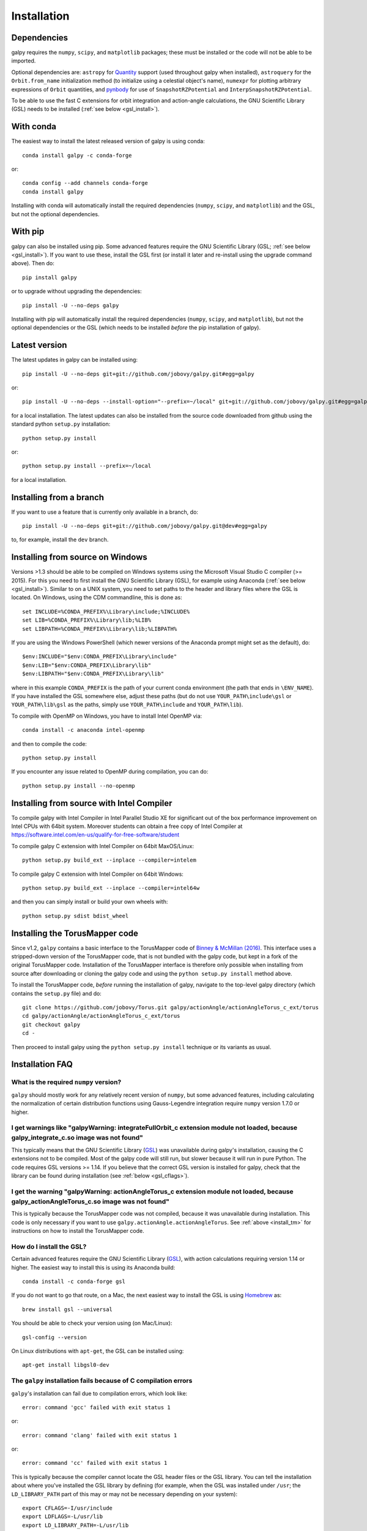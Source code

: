 Installation
==============

Dependencies
------------

galpy requires the ``numpy``, ``scipy``, and ``matplotlib`` packages;
these must be installed or the code will not be able to be imported.

Optional dependencies are: ``astropy`` for `Quantity
<http://docs.astropy.org/en/stable/api/astropy.units.Quantity.html>`__
support (used throughout galpy when installed), ``astroquery`` for the
``Orbit.from_name`` initialization method (to initialize using a
celestial object's name), ``numexpr`` for plotting arbitrary
expressions of ``Orbit`` quantities, and `pynbody
<https://github.com/pynbody/pynbody>`__ for use of
``SnapshotRZPotential`` and ``InterpSnapshotRZPotential``.

To be able to use the fast C extensions for orbit integration and
action-angle calculations, the GNU Scientific Library (GSL) needs to
be installed (:ref:`see below <gsl_install>`).

With conda
----------

The easiest way to install the latest released version of galpy is using conda::

    conda install galpy -c conda-forge

or::

	conda config --add channels conda-forge
	conda install galpy

Installing with conda will automatically install the required
dependencies (``numpy``, ``scipy``, and ``matplotlib``) and the GSL,
but not the optional dependencies.

With pip
--------

galpy can also be installed using pip. Some advanced features require
the GNU Scientific Library (GSL; :ref:`see below <gsl_install>`). If
you want to use these, install the GSL first (or install it later and
re-install using the upgrade command above). Then do::

      pip install galpy

or to upgrade without upgrading the dependencies::

      pip install -U --no-deps galpy

Installing with pip will automatically install the required
dependencies (``numpy``, ``scipy``, and ``matplotlib``), but not the
optional dependencies or the GSL (which needs to be installed *before*
the pip installation of galpy).

Latest version
--------------

The latest updates in galpy can be installed using::
    
    pip install -U --no-deps git+git://github.com/jobovy/galpy.git#egg=galpy

or::

    pip install -U --no-deps --install-option="--prefix=~/local" git+git://github.com/jobovy/galpy.git#egg=galpy

for a local installation. The latest updates can also be installed from the source code downloaded from github using the standard python ``setup.py`` installation::

      python setup.py install

or::

	python setup.py install --prefix=~/local

for a local installation.

Installing from a branch
------------------------

If you want to use a feature that is currently only available in a branch, do::

   pip install -U --no-deps git+git://github.com/jobovy/galpy.git@dev#egg=galpy

to, for example, install the ``dev`` branch.

Installing from source on Windows
---------------------------------

Versions >1.3 should be able to be compiled on Windows systems using the Microsoft Visual Studio C compiler (>= 2015). For this you need to first install the GNU Scientific Library (GSL), for example using Anaconda (:ref:`see below <gsl_install>`). Similar to on a UNIX system, you need to set paths to the header and library files where the GSL is located. On Windows, using the CDM commandline, this is done as::

    set INCLUDE=%CONDA_PREFIX%\Library\include;%INCLUDE%
    set LIB=%CONDA_PREFIX%\Library\lib;%LIB%
    set LIBPATH=%CONDA_PREFIX%\Library\lib;%LIBPATH%

If you are using the Windows PowerShell (which newer versions of the
Anaconda prompt might set as the default), do::

    $env:INCLUDE="$env:CONDA_PREFIX\Library\include"
    $env:LIB="$env:CONDA_PREFIX\Library\lib"
    $env:LIBPATH="$env:CONDA_PREFIX\Library\lib"

where in this example ``CONDA_PREFIX`` is the path of your current conda environment (the path that ends in ``\ENV_NAME``). If you have installed the GSL somewhere else, adjust these paths (but do not use ``YOUR_PATH\include\gsl`` or ``YOUR_PATH\lib\gsl`` as the paths, simply use ``YOUR_PATH\include`` and ``YOUR_PATH\lib``).

To compile with OpenMP on Windows, you have to install Intel OpenMP via::

    conda install -c anaconda intel-openmp

and then to compile the code::

   python setup.py install

If you encounter any issue related to OpenMP during compilation, you can do::

    python setup.py install --no-openmp

.. _install_tm:

Installing from source with Intel Compiler
-------------------------------------------

To compile galpy with Intel Compiler in Intel Parallel Studio XE for significant out of the box performance
improvement on Intel CPUs with 64bit system. Moreover students can obtain a free copy of Intel Compiler at https://software.intel.com/en-us/qualify-for-free-software/student

To compile galpy C extension with Intel Compiler on 64bit MaxOS/Linux::

    python setup.py build_ext --inplace --compiler=intelem

To compile galpy C extension with Intel Compiler on 64bit Windows::

    python setup.py build_ext --inplace --compiler=intel64w

and then you can simply install or build your own wheels with::

    python setup.py sdist bdist_wheel

Installing the TorusMapper code
--------------------------------

Since v1.2, ``galpy`` contains a basic interface to the TorusMapper
code of `Binney & McMillan (2016)
<http://adsabs.harvard.edu/abs/2016MNRAS.456.1982B>`__. This interface
uses a stripped-down version of the TorusMapper code, that is not
bundled with the galpy code, but kept in a fork of the original
TorusMapper code. Installation of the TorusMapper interface is
therefore only possible when installing from source after downloading
or cloning the galpy code and using the ``python setup.py install``
method above.

To install the TorusMapper code, *before* running the installation of
galpy, navigate to the top-level galpy directory (which contains the
``setup.py`` file) and do::

	     git clone https://github.com/jobovy/Torus.git galpy/actionAngle/actionAngleTorus_c_ext/torus
	     cd galpy/actionAngle/actionAngleTorus_c_ext/torus
	     git checkout galpy
	     cd -

Then proceed to install galpy using the ``python setup.py install``
technique or its variants as usual.

Installation FAQ
-----------------

What is the required ``numpy`` version?
++++++++++++++++++++++++++++++++++++++++

``galpy`` should mostly work for any relatively recent version of
``numpy``, but some advanced features, including calculating the
normalization of certain distribution functions using Gauss-Legendre
integration require ``numpy`` version 1.7.0 or higher.

I get warnings like "galpyWarning: integrateFullOrbit_c extension module not loaded, because galpy_integrate_c.so image was not found"
++++++++++++++++++++++++++++++++++++++++++++++++++++++++++++++++++++++++++++++++++++++++++++++++++++++++++++++++++++++++++++++++++++++++++++

This typically means that the GNU Scientific Library (`GSL
<http://www.gnu.org/software/gsl/>`_) was unavailable during galpy's
installation, causing the C extensions not to be compiled. Most of the
galpy code will still run, but slower because it will run in pure
Python. The code requires GSL versions >= 1.14. If you believe that
the correct GSL version is installed for galpy, check that the library
can be found during installation (see :ref:`below <gsl_cflags>`).

I get the warning "galpyWarning: actionAngleTorus_c extension module not loaded, because galpy_actionAngleTorus_c.so image was not found"
++++++++++++++++++++++++++++++++++++++++++++++++++++++++++++++++++++++++++++++++++++++++++++++++++++++++++++++++++++++++++++++++++++++++++++

This is typically because the TorusMapper code was not compiled,
because it was unavailable during installation. This code is only
necessary if you want to use
``galpy.actionAngle.actionAngleTorus``. See :ref:`above <install_tm>`
for instructions on how to install the TorusMapper code.

.. _gsl_install:

How do I install the GSL?
++++++++++++++++++++++++++

Certain advanced features require the GNU Scientific Library (`GSL
<http://www.gnu.org/software/gsl/>`_), with action calculations
requiring version 1.14 or higher. The easiest way to install this is using its Anaconda build::

	  conda install -c conda-forge gsl

If you do not want to go that route, on a Mac, the next easiest way to install
the GSL is using `Homebrew <http://brew.sh/>`_ as::

		brew install gsl --universal

You should be able to check your version using (on Mac/Linux)::

   gsl-config --version

On Linux distributions with ``apt-get``, the GSL can be installed using::

   apt-get install libgsl0-dev

.. _gsl_cflags:

The ``galpy`` installation fails because of C compilation errors
+++++++++++++++++++++++++++++++++++++++++++++++++++++++++++++++++

``galpy``'s installation can fail due to compilation errors, which look like::

	    error: command 'gcc' failed with exit status 1

or::

	error: command 'clang' failed with exit status 1

or::

	error: command 'cc' failed with exit status 1

This is typically because the compiler cannot locate the GSL header
files or the GSL library. You can tell the installation about where
you've installed the GSL library by defining (for example, when the
GSL was installed under ``/usr``; the ``LD_LIBRARY_PATH`` part of this
may or may not be necessary depending on your system)::

       export CFLAGS=-I/usr/include
       export LDFLAGS=-L/usr/lib
       export LD_LIBRARY_PATH=-L/usr/lib

or::

	setenv CFLAGS -I/usr/include
	setenv LDFLAGS -L/usr/lib
	setenv LD_LIBRARY_PATH -L/usr/lib

depending on your shell type (change the actual path to the include
and lib directories that have the gsl directory). If you already have
``CFLAGS``, ``LDFLAGS``, and ``LD_LIBRARY_PATH`` defined you just have
to add the ``'-I/usr/include'`` and ``'-L/usr/lib'`` to them.

If you are on a Mac or UNIX system (e.g., Linux), you can find the correct ``CFLAGS`` and ``LDFLAGS``/``LD_LIBRARY_path`` entries by doing::

   gsl-config --cflags
   gsl-config --libs

(don't include the ``-lgsl lgslcblas`` portion of the latter output.)

I have defined ``CFLAGS``, ``LDFLAGS``, and ``LD_LIBRARY_PATH``, but the compiler does not seem to include these and still returns with errors
+++++++++++++++++++++++++++++++++++++++++++++++++++++++++++++++++++++++++++++++++++++++++++++++++++++++++++++++++++++++++++++++++++++++++++++++

This typically happens if you install using ``sudo``, but have defined the ``CFLAGS`` etc. environment variables without using sudo. Try using ``sudo -E`` instead, which propagates your own environment variables to the ``sudo`` user.

I'm having issues with OpenMP
+++++++++++++++++++++++++++++++

galpy uses `OpenMP <http://www.openmp.org/>`_ to parallelize various
of the computations done in C. galpy can be installed without OpenMP
by specifying the option ``--no-openmp`` when running the ``python
setup.py`` commands above::

	   python setup.py install --no-openmp

or when using pip as follows::

    pip install -U --no-deps --install-option="--no-openmp" git+git://github.com/jobovy/galpy.git#egg=galpy 

or::

    pip install -U --no-deps --install-option="--prefix=~/local" --install-option="--no-openmp" git+git://github.com/jobovy/galpy.git#egg=galpy 

for a local installation. This might be useful if one is using the
``clang`` compiler, which is the new default on macs with OS X (>=
10.8), but does not support OpenMP. ``clang`` might lead to errors in the
installation of galpy such as::

  ld: library not found for -lgomp

  clang: error: linker command failed with exit code 1 (use -v to see invocation)

If you get these errors, you can use the commands given above to
install without OpenMP, or specify to use ``gcc`` by specifying the
``CC`` and ``LDSHARED`` environment variables to use ``gcc``. Note
that ``clang`` does not seem to have this issue anymore in more recent
versions, but it still does not support ``OpenMP``.

.. _configfile:

Configuration file
-------------------

Since v1.2, ``galpy`` uses a configuration file to set a small number
of configuration variables. This configuration file is parsed using
`ConfigParser
<https://docs.python.org/2/library/configparser.html>`__/`configparser
<https://docs.python.org/3/library/configparser.html>`__. It is
currently used:

	  * to set a default set of distance and velocity scales (``ro`` and ``vo`` throughout galpy) for conversion between physical and internal galpy unit

    	  * to decide whether to use seaborn plotting with galpy's defaults (which affects *all* plotting after importing ``galpy.util.bovy_plot``), 

	  * to specify whether output from functions or methods should be given as an `astropy Quantity <http://docs.astropy.org/en/stable/api/astropy.units.Quantity.html>`__ with units as much as possible or not, and whether or not to use astropy's `coordinate transformations <http://docs.astropy.org/en/stable/coordinates/index.html>`__ (these are typically somewhat slower than galpy's own coordinate transformations, but they are more accurate and more general)

          * to set the level of verbosity of galpy's warning system (the default ``verbose=False`` turns off non-crucial warnings). 

The current configuration file therefore looks like this::

	  [normalization]
	  ro = 8.
	  vo = 220.

	  [plot]
	  seaborn-bovy-defaults = False

	  [astropy]
	  astropy-units = False
	  astropy-coords = True

	  [warnings]
	  verbose = False

where ``ro`` is the distance scale specified in kpc, ``vo`` the
velocity scale in km/s, and the setting is to *not* return output as a
Quantity. These are the current default settings.

A user-wide configuration file should be located at
``$HOME/.galpyrc``. This user-wide file can be overridden by a
``$PWD/.galpyrc`` file in the current directory. If no configuration
file is found, the code will automatically write the default
configuration to ``$HOME/.galpyrc``. Thus, after installing galpy, you
can simply use some of its simplest functionality (e.g., integrate an
orbit), and after this the default configuration file will be present
at ``$HOME/.galpyrc``. If you want to change any of the settings (for
example, you want Quantity output), you can edit this file. The
default configuration file can also be found :download:`here
<examples/galpyrc>`.

